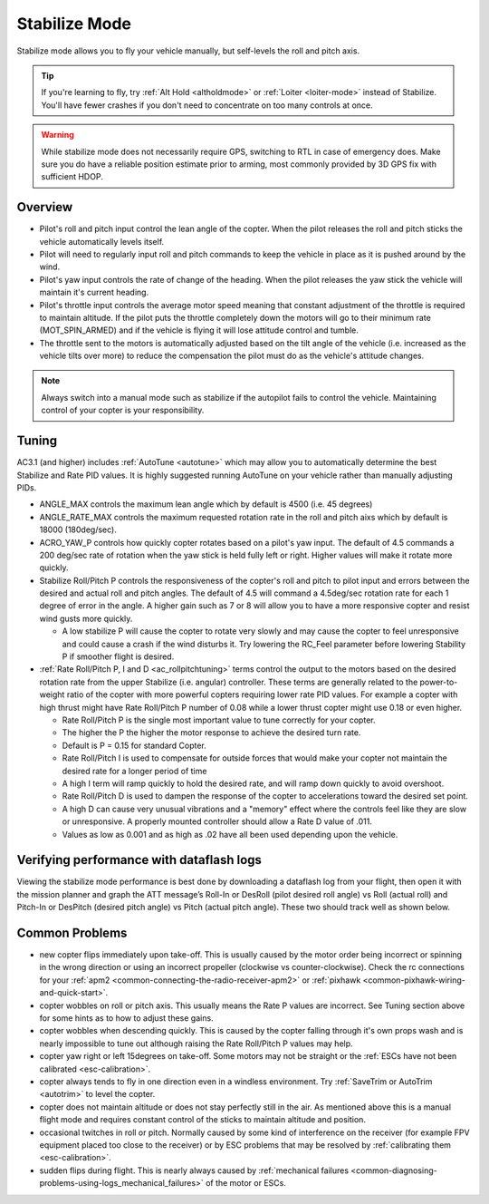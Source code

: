 .. _stabilize-mode:

==============
Stabilize Mode
==============

Stabilize mode allows you to fly your vehicle manually, but self-levels
the roll and pitch axis.

.. tip::

   If you're learning to fly, try :ref:`Alt Hold <altholdmode>` or
   :ref:`Loiter <loiter-mode>` instead of
   Stabilize. You'll have fewer crashes if you don't need to concentrate on
   too many controls at once.


.. warning::

   While stabilize mode does not necessarily require GPS, switching to RTL in case of emergency does. Make sure you do have a reliable
   position estimate prior to arming, most commonly provided by 3D GPS fix with sufficient HDOP.


Overview
========

-  Pilot's roll and pitch input control the lean angle of the copter. 
   When the pilot releases the roll and pitch sticks the vehicle
   automatically levels itself.
-  Pilot will need to regularly input roll and pitch commands to keep
   the vehicle in place as it is pushed around by the wind.
-  Pilot's yaw input controls the rate of change of the heading.  When
   the pilot releases the yaw stick the vehicle will maintain it's
   current heading.
-  Pilot's throttle input controls the average motor speed meaning that
   constant adjustment of the throttle is required to maintain
   altitude.  If the pilot puts the throttle completely down the motors
   will go to their minimum rate (MOT_SPIN_ARMED) and if the vehicle
   is flying it will lose attitude control and tumble.
-  The throttle sent to the motors is automatically adjusted based on
   the tilt angle of the vehicle (i.e. increased as the vehicle tilts
   over more) to reduce the compensation the pilot must do as the
   vehicle's attitude changes.

.. note::

   Always switch into a manual mode such as stabilize if the
   autopilot fails to control the vehicle. Maintaining control of your
   copter is your responsibility.

.. _stabilize-mode_tuning:

Tuning
======

AC3.1 (and higher) includes
:ref:`AutoTune <autotune>` which may
allow you to automatically determine the best Stabilize and Rate PID
values. It is highly suggested running AutoTune on your vehicle rather
than manually adjusting PIDs.

-  ANGLE_MAX controls the maximum lean angle which by default is 4500
   (i.e. 45 degrees)
-  ANGLE_RATE_MAX controls the maximum requested rotation rate in the
   roll and pitch aixs which by default is 18000 (180deg/sec).
-  ACRO_YAW_P controls how quickly copter rotates based on a pilot's
   yaw input.  The default of 4.5 commands a 200 deg/sec rate of
   rotation when the yaw stick is held fully left or right.  Higher
   values will make it rotate more quickly.
-  Stabilize Roll/Pitch P controls the responsiveness of the copter's
   roll and pitch to pilot input and errors between the desired and
   actual roll and pitch angles.  The default of 4.5 will command a
   4.5deg/sec rotation rate for each 1 degree of error in the angle. A
   higher gain such as 7 or 8 will allow you to have a more responsive
   copter and resist wind gusts more quickly.

   -  A low stabilize P will cause the copter to rotate very slowly and
      may cause the copter to feel unresponsive and could cause a crash
      if the wind disturbs it. Try lowering the RC_Feel parameter
      before lowering Stability P if smoother flight is desired.

-  :ref:`Rate Roll/Pitch P, I and D <ac_rollpitchtuning>` terms
   control the output to the motors based on the desired rotation rate
   from the upper Stabilize (i.e. angular) controller.  These terms are
   generally related to the power-to-weight ratio of the copter with
   more powerful copters requiring lower rate PID values.  For example a
   copter with high thrust might have Rate Roll/Pitch P number of 0.08
   while a lower thrust copter might use 0.18 or even higher.

   -  Rate Roll/Pitch P is the single most important value to tune
      correctly for your copter.
   -  The higher the P the higher the motor response to achieve the
      desired turn rate.
   -  Default is P = 0.15 for standard Copter.
   -  Rate Roll/Pitch I is used to compensate for outside forces that
      would make your copter not maintain the desired rate for a longer
      period of time
   -  A high I term will ramp quickly to hold the desired rate, and will
      ramp down quickly to avoid overshoot.
   -  Rate Roll/Pitch D is used to dampen the response of the copter to
      accelerations toward the desired set point.
   -  A high D can cause very unusual vibrations and a "memory" effect
      where the controls feel like they are slow or unresponsive. A
      properly mounted controller should allow a Rate D value of .011.
   -  Values as low as 0.001 and as high as .02 have all been used
      depending upon the vehicle.

Verifying performance with dataflash logs
=========================================

Viewing the stabilize mode performance is best done by downloading a
dataflash log from your flight, then open it with the mission planner
and graph the ATT message’s Roll-In or DesRoll (pilot desired roll
angle) vs Roll (actual roll) and Pitch-In or DesPitch (desired pitch
angle) vs Pitch (actual pitch angle). These two should track well as
shown below.

.. image:: ../images/Tuning_StabilizeCheck.png
    :target: ../_images/Tuning_StabilizeCheck.png

Common Problems
===============

-  new copter flips immediately upon take-off.  This is usually caused
   by the motor order being incorrect or spinning in the wrong direction
   or using an incorrect propeller (clockwise vs counter-clockwise). 
   Check the rc connections for your
   :ref:`apm2 <common-connecting-the-radio-receiver-apm2>`
   or
   :ref:`pixhawk <common-pixhawk-wiring-and-quick-start>`.
-  copter wobbles on roll or pitch axis.  This usually means the Rate P
   values are incorrect.  See Tuning section above for some hints as to
   how to adjust these gains.
-  copter wobbles when descending quickly.  This is caused by the copter
   falling through it's own props wash and is nearly impossible to  tune
   out although raising the Rate Roll/Pitch P values may help.
-  copter yaw right or left 15degrees on take-off.  Some motors may not
   be straight or the :ref:`ESCs have not been calibrated <esc-calibration>`.
-  copter always tends to fly in one direction even in a windless
   environment.  Try :ref:`SaveTrim or AutoTrim <autotrim>` to level the
   copter.
-  copter does not maintain altitude or does not stay perfectly still in
   the air.  As mentioned above this is a manual flight mode and
   requires constant control of the sticks to maintain altitude and
   position.
-  occasional twitches in roll or pitch.  Normally caused by some kind
   of interference on the receiver (for example FPV equipment placed too
   close to the receiver) or by ESC problems that may be resolved by
   :ref:`calibrating them <esc-calibration>`.
-  sudden flips during flight.  This is nearly always caused by
   :ref:`mechanical failures <common-diagnosing-problems-using-logs_mechanical_failures>`
   of the motor or ESCs.
